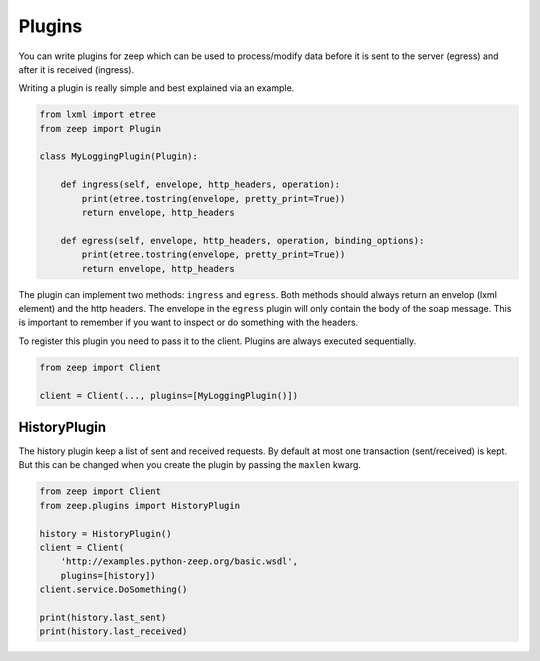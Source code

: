 =======
Plugins
=======

.. versionadded:: 0.15

You can write plugins for zeep which can be used to process/modify data before
it is sent to the server (egress) and after it is received (ingress).

Writing a plugin is really simple and best explained via an example.


.. code-block:: python

    from lxml import etree
    from zeep import Plugin

    class MyLoggingPlugin(Plugin):

        def ingress(self, envelope, http_headers, operation):
            print(etree.tostring(envelope, pretty_print=True))
            return envelope, http_headers

        def egress(self, envelope, http_headers, operation, binding_options):
            print(etree.tostring(envelope, pretty_print=True))
            return envelope, http_headers


The plugin can implement two methods: ``ingress`` and ``egress``. Both methods
should always return an envelop (lxml element) and the http headers. The 
envelope in the ``egress`` plugin will only contain the body of the soap message.
This is important to remember if you want to inspect or do something 
with the headers.

To register this plugin you need to pass it to the client. Plugins are always
executed sequentially.

.. code-block:: python

    from zeep import Client

    client = Client(..., plugins=[MyLoggingPlugin()])


.. _plugin-history:


HistoryPlugin
=============

.. versionadded:: 0.15

The history plugin keep a list of sent and received requests. By default at
most one transaction (sent/received) is kept. But this can be changed when you
create the plugin by passing the ``maxlen`` kwarg.

.. code-block:: python
    
    from zeep import Client
    from zeep.plugins import HistoryPlugin

    history = HistoryPlugin()
    client = Client(
        'http://examples.python-zeep.org/basic.wsdl',
        plugins=[history])
    client.service.DoSomething()

    print(history.last_sent)
    print(history.last_received)
